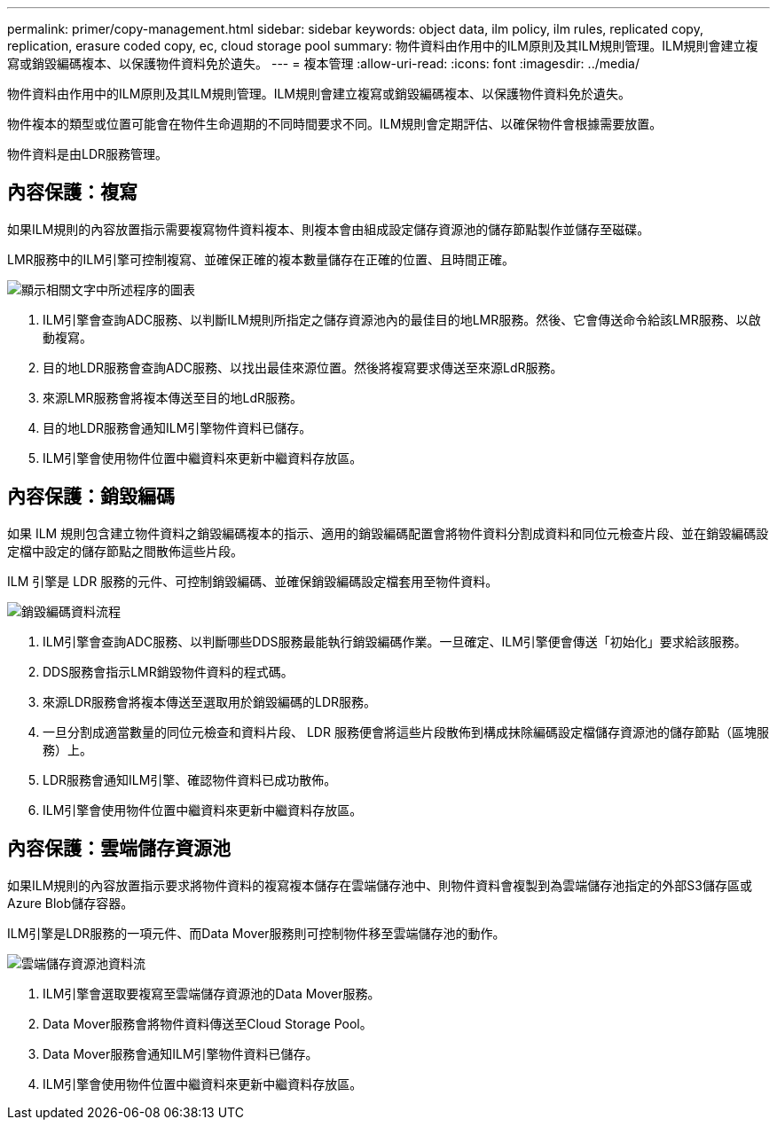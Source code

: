 ---
permalink: primer/copy-management.html 
sidebar: sidebar 
keywords: object data, ilm policy, ilm rules, replicated copy, replication, erasure coded copy, ec, cloud storage pool 
summary: 物件資料由作用中的ILM原則及其ILM規則管理。ILM規則會建立複寫或銷毀編碼複本、以保護物件資料免於遺失。 
---
= 複本管理
:allow-uri-read: 
:icons: font
:imagesdir: ../media/


[role="lead"]
物件資料由作用中的ILM原則及其ILM規則管理。ILM規則會建立複寫或銷毀編碼複本、以保護物件資料免於遺失。

物件複本的類型或位置可能會在物件生命週期的不同時間要求不同。ILM規則會定期評估、以確保物件會根據需要放置。

物件資料是由LDR服務管理。



== 內容保護：複寫

如果ILM規則的內容放置指示需要複寫物件資料複本、則複本會由組成設定儲存資源池的儲存節點製作並儲存至磁碟。

LMR服務中的ILM引擎可控制複寫、並確保正確的複本數量儲存在正確的位置、且時間正確。

image::../media/replication_data_flow.png[顯示相關文字中所述程序的圖表]

. ILM引擎會查詢ADC服務、以判斷ILM規則所指定之儲存資源池內的最佳目的地LMR服務。然後、它會傳送命令給該LMR服務、以啟動複寫。
. 目的地LDR服務會查詢ADC服務、以找出最佳來源位置。然後將複寫要求傳送至來源LdR服務。
. 來源LMR服務會將複本傳送至目的地LdR服務。
. 目的地LDR服務會通知ILM引擎物件資料已儲存。
. ILM引擎會使用物件位置中繼資料來更新中繼資料存放區。




== 內容保護：銷毀編碼

如果 ILM 規則包含建立物件資料之銷毀編碼複本的指示、適用的銷毀編碼配置會將物件資料分割成資料和同位元檢查片段、並在銷毀編碼設定檔中設定的儲存節點之間散佈這些片段。

ILM 引擎是 LDR 服務的元件、可控制銷毀編碼、並確保銷毀編碼設定檔套用至物件資料。

image::../media/erasure_coding_data_flow.png[銷毀編碼資料流程]

. ILM引擎會查詢ADC服務、以判斷哪些DDS服務最能執行銷毀編碼作業。一旦確定、ILM引擎便會傳送「初始化」要求給該服務。
. DDS服務會指示LMR銷毀物件資料的程式碼。
. 來源LDR服務會將複本傳送至選取用於銷毀編碼的LDR服務。
. 一旦分割成適當數量的同位元檢查和資料片段、 LDR 服務便會將這些片段散佈到構成抹除編碼設定檔儲存資源池的儲存節點（區塊服務）上。
. LDR服務會通知ILM引擎、確認物件資料已成功散佈。
. ILM引擎會使用物件位置中繼資料來更新中繼資料存放區。




== 內容保護：雲端儲存資源池

如果ILM規則的內容放置指示要求將物件資料的複寫複本儲存在雲端儲存池中、則物件資料會複製到為雲端儲存池指定的外部S3儲存區或Azure Blob儲存容器。

ILM引擎是LDR服務的一項元件、而Data Mover服務則可控制物件移至雲端儲存池的動作。

image::../media/cloud_storage_pool_data_flow.png[雲端儲存資源池資料流]

. ILM引擎會選取要複寫至雲端儲存資源池的Data Mover服務。
. Data Mover服務會將物件資料傳送至Cloud Storage Pool。
. Data Mover服務會通知ILM引擎物件資料已儲存。
. ILM引擎會使用物件位置中繼資料來更新中繼資料存放區。

